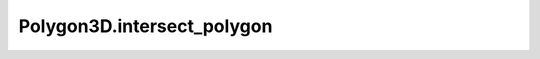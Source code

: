 Polygon3D.intersect_polygon
===========================

.. automethod:: crossproduct.polygon.Polygon3D.intersect_polygon